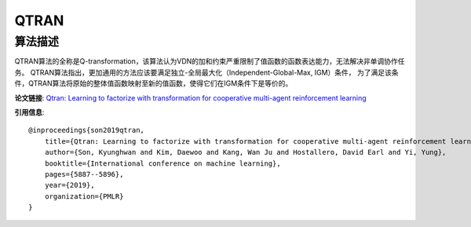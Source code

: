 QTRAN
======================

算法描述
----------------------

QTRAN算法的全称是Q-transformation，该算法认为VDN的加和约束严重限制了值函数的函数表达能力，无法解决非单调协作任务。
QTRAN算法指出，更加通用的方法应该要满足独立-全局最大化（Independent-Global-Max, IGM）条件，
为了满足该条件，QTRAN算法将原始的整体值函数映射至新的值函数，使得它们在IGM条件下是等价的。

**论文链接**: `Qtran: Learning to factorize with transformation for cooperative multi-agent reinforcement learning 
<http://proceedings.mlr.press/v97/son19a/son19a.pdf>`_

**引用信息**:

::

    @inproceedings{son2019qtran,
        title={Qtran: Learning to factorize with transformation for cooperative multi-agent reinforcement learning},
        author={Son, Kyunghwan and Kim, Daewoo and Kang, Wan Ju and Hostallero, David Earl and Yi, Yung},
        booktitle={International conference on machine learning},
        pages={5887--5896},
        year={2019},
        organization={PMLR}
    }
